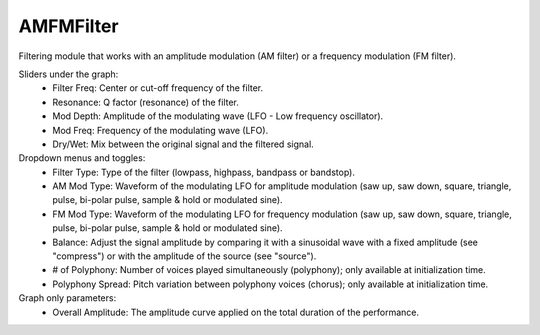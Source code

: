 AMFMFilter
============

Filtering module that works with an amplitude modulation (AM filter) or a frequency modulation (FM filter).


.. image:: /images/Parametres_AMFilter.png

Sliders under the graph:
    - Filter Freq: Center or cut-off frequency of the filter.
    - Resonance: Q factor (resonance) of the filter.
    - Mod Depth: Amplitude of the modulating wave (LFO - Low frequency oscillator).
    - Mod Freq: Frequency of the modulating wave (LFO).
    - Dry/Wet: Mix between the original signal and the filtered signal.

Dropdown menus and toggles:
    - Filter Type: Type of the filter (lowpass, highpass, bandpass or bandstop).
    - AM Mod Type: Waveform of the modulating LFO for amplitude modulation (saw up, saw down, square, triangle, pulse, bi-polar pulse, sample & hold or modulated sine).
    - FM Mod Type: Waveform of the modulating LFO for frequency modulation (saw up, saw down, square, triangle, pulse, bi-polar pulse, sample & hold or modulated sine).
    - Balance: Adjust the signal amplitude by comparing it with a sinusoidal wave with a fixed amplitude (see "compress") or with the amplitude of the source (see "source").
    - # of Polyphony: Number of voices played simultaneously (polyphony); only available at initialization time.
    - Polyphony Spread: Pitch variation between polyphony voices (chorus); only available at initialization time.

Graph only parameters:
    - Overall Amplitude: The amplitude curve applied on the total duration of the performance.
